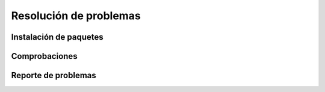 Resolución de problemas
=======================

Instalación de paquetes
-----------------------

Comprobaciones
--------------

Reporte de problemas
--------------------
